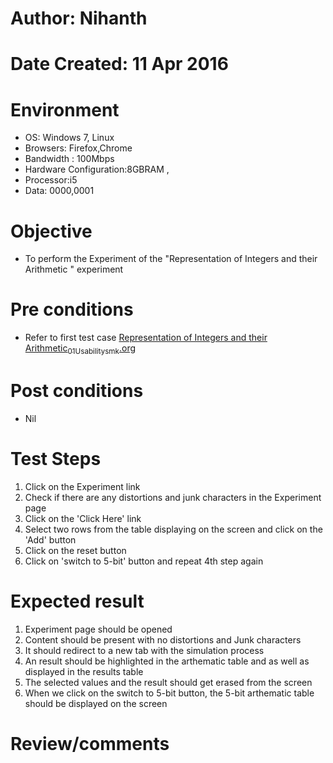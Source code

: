 * Author: Nihanth
* Date Created: 11 Apr 2016
* Environment
  - OS: Windows 7, Linux
  - Browsers: Firefox,Chrome
  - Bandwidth : 100Mbps
  - Hardware Configuration:8GBRAM , 
  - Processor:i5
  - Data: 0000,0001

* Objective
  - To perform the Experiment of the "Representation of Integers and their Arithmetic " experiment

* Pre conditions
  - Refer to first test case [[https://github.com/Virtual-Labs/computer-organization-iiith/blob/master/test-cases/integration_test-cases/Representation of Integers and their Arithmetic/Representation of Integers and their Arithmetic_01_Usability_smk.org][Representation of Integers and their Arithmetic_01_Usability_smk.org]]

* Post conditions
  - Nil
* Test Steps
  1. Click on the Experiment link 
  2. Check if there are any distortions and junk characters in the Experiment page
  3. Click on the 'Click Here' link
  4. Select two rows from the table displaying on the screen and click on the 'Add' button
  5. Click on the reset button
  6. Click on 'switch to 5-bit' button and repeat 4th step again

* Expected result
  1. Experiment page should be opened
  2. Content should be present with no distortions and Junk characters
  3. It should redirect to a new tab with the simulation process
  4. An result should be highlighted in the arthematic table and as well as displayed in the results table
  5. The selected values and the result should get erased from the screen
  6. When we click on the switch to 5-bit button, the 5-bit arthematic table should be displayed on the screen

* Review/comments



